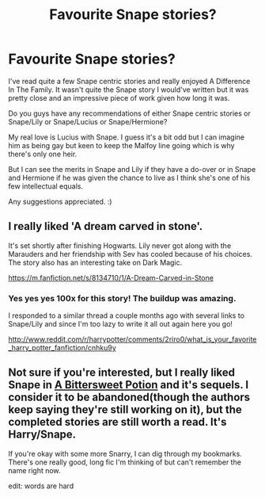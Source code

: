 #+TITLE: Favourite Snape stories?

* Favourite Snape stories?
:PROPERTIES:
:Author: laqaka
:Score: 5
:DateUnix: 1426467611.0
:DateShort: 2015-Mar-16
:FlairText: Request
:END:
I've read quite a few Snape centric stories and really enjoyed A Difference In The Family. It wasn't quite the Snape story I would've written but it was pretty close and an impressive piece of work given how long it was.

Do you guys have any recommendations of either Snape centric stories or Snape/Lily or Snape/Lucius or Snape/Hermione?

My real love is Lucius with Snape. I guess it's a bit odd but I can imagine him as being gay but keen to keep the Malfoy line going which is why there's only one heir.

But I can see the merits in Snape and Lily if they have a do-over or in Snape and Hermione if he was given the chance to live as I think she's one of his few intellectual equals.

Any suggestions appreciated. :)


** I really liked 'A dream carved in stone'.

It's set shortly after finishing Hogwarts. Lily never got along with the Marauders and her friendship with Sev has cooled because of his choices. The story also has an interesting take on Dark Magic.

[[https://m.fanfiction.net/s/8134710/1/A-Dream-Carved-in-Stone]]
:PROPERTIES:
:Score: 3
:DateUnix: 1426692570.0
:DateShort: 2015-Mar-18
:END:

*** Yes yes yes 100x for this story! The buildup was amazing.

I responded to a similar thread a couple months ago with several links to Snape/Lily and since I'm too lazy to write it all out again here you go!

[[http://www.reddit.com/r/harrypotter/comments/2riro0/what_is_your_favorite_harry_potter_fanfiction/cnhku9y]]
:PROPERTIES:
:Author: orangedarkchocolate
:Score: 1
:DateUnix: 1426706449.0
:DateShort: 2015-Mar-18
:END:


** Not sure if you're interested, but I really liked Snape in [[http://www.intertexius.com/_index-harry-potter-fanfiction-and-art.html][A Bittersweet Potion]] and it's sequels. I consider it to be abandoned(though the authors keep saying they're still working on it), but the completed stories are still worth a read. It's Harry/Snape.

If you're okay with some more Snarry, I can dig through my bookmarks. There's one really good, long fic I'm thinking of but can't remember the name right now.

edit: words are hard
:PROPERTIES:
:Author: SuddenlyALampPost
:Score: 1
:DateUnix: 1426738947.0
:DateShort: 2015-Mar-19
:END:
